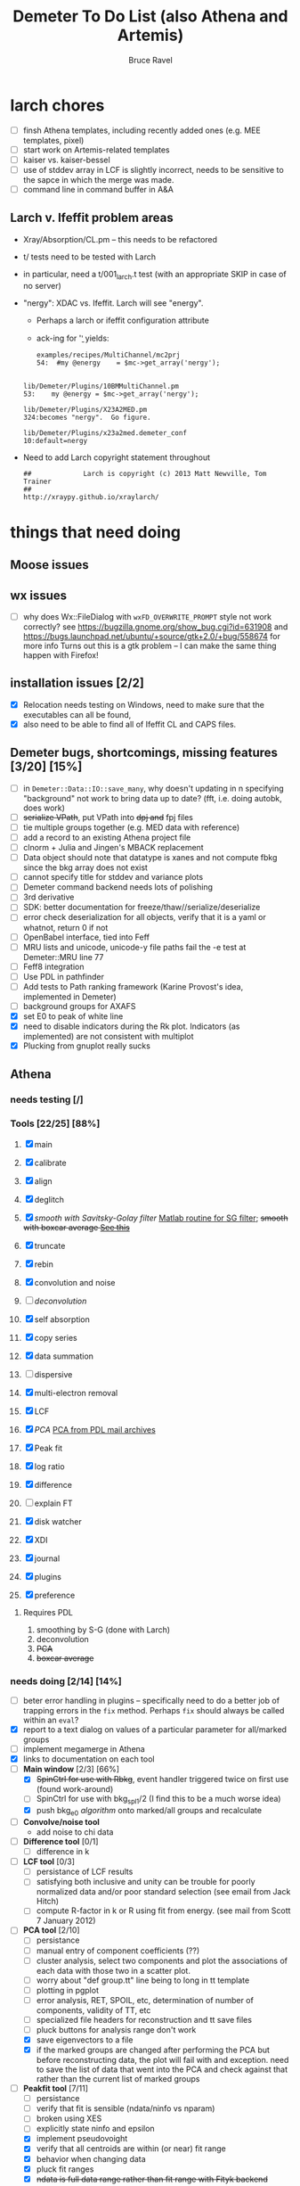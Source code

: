 #+TITLE: Demeter To Do List (also Athena and Artemis)
#+AUTHOR: Bruce Ravel
#+EMAIL: bravel AT bnl DOT gov

* larch chores

+ [ ] finsh Athena templates, including recently added ones (e.g. MEE templates, pixel)
+ [ ] start work on Artemis-related templates
+ [ ] kaiser vs. kaiser-bessel
+ [ ] use of stddev array in LCF is slightly incorrect, needs to be sensitive to the sapce in which the merge was made.
+ [ ] command line in command buffer in A&A

** Larch v. Ifeffit problem areas

   + Xray/Absorption/CL.pm -- this needs to be refactored
   + t/ tests need to be tested with Larch
   + in particular, need a t/001_larch.t test (with an appropriate SKIP in case of no server)
   + "nergy": XDAC vs. Ifeffit.  Larch will see "energy".
      * Perhaps a larch or ifeffit configuration attribute
      * ack-ing for '\bnergy\b' yields:
        : examples/recipes/MultiChannel/mc2prj
        : 54:  #my @energy    = $mc->get_array('nergy');
	:
        : lib/Demeter/Plugins/10BMMultiChannel.pm
	: 53:    my @energy = $mc->get_array('nergy');
	:
	: lib/Demeter/Plugins/X23A2MED.pm
	: 324:becomes "nergy".  Go figure.
	:
	: lib/Demeter/Plugins/x23a2med.demeter_conf
	: 10:default=nergy
   + Need to add Larch copyright statement throughout
        : ##             Larch is copyright (c) 2013 Matt Newville, Tom Trainer
        : ##                                 http://xraypy.github.io/xraylarch/


* things that need doing
  
** Moose issues

** wx issues
  - [ ] why does Wx::FileDialog with ~wxFD_OVERWRITE_PROMPT~ style not work correctly?
        see https://bugzilla.gnome.org/show_bug.cgi?id=631908 and 
        https://bugs.launchpad.net/ubuntu/+source/gtk+2.0/+bug/558674 for more info
        Turns out this is a gtk problem -- I can make the same thing happen with Firefox!

** installation issues [2/2]
  - [X] Relocation needs testing on Windows, need to make sure that
        the executables can all be found,
  - [X] also need to be able to find all of Ifeffit CL and CAPS files.

** Demeter bugs, shortcomings, missing features  [3/20] [15%]
  - [ ] in =Demeter::Data::IO::save_many=, why doesn't updating in n specifying "background" not work to bring data up to date?  (fft, i.e. doing autobk, does work)
  - [ ] +serialize VPath+, put VPath into +dpj and+ fpj files
  - [ ] tie multiple groups together (e.g. MED data with reference)
  - [ ] add a record to an existing Athena project file
  - [ ] clnorm + Julia and Jingen's MBACK replacement
  - [ ] Data object should note that datatype is xanes and not compute fbkg since the bkg array does not exist
  - [ ] cannot specify title for stddev and variance plots
  - [ ] Demeter command backend needs lots of polishing
  - [ ] 3rd derivative
  - [ ] SDK: better documentation for freeze/thaw//serialize/deserialize
  - [ ] error check deserialization for all objects, verify that it is a yaml or whatnot, return 0 if not
  - [ ] OpenBabel interface, tied into Feff
  - [ ] MRU lists and unicode, unicode-y file paths fail the -e test at Demeter::MRU line 77
  - [ ] Feff8 integration
  - [ ] Use PDL in pathfinder
  - [ ] Add tests to Path ranking framework (Karine Provost's idea, implemented in Demeter)
  - [ ] background groups for AXAFS
  - [X] set E0 to peak of white line
  - [X] need to disable indicators during the Rk plot.  Indicators (as implemented) are not consistent with multiplot
  - [X] Plucking from gnuplot really sucks



** Athena

*** needs testing [/]

*** Tools [22/25] [88%]
   1. [X] main
   2. [X] calibrate
   3. [X] align
   4. [X] deglitch
   5. [X] /smooth with Savitsky-Golay filter/ [[file:notes/sgolay.m][Matlab routine for SG filter]]; +smooth with boxcar average [[http://comments.gmane.org/gmane.comp.lang.perl.pdl.general/6333][See this]]+
   6. [X] truncate
   7. [X] rebin
   8. [X] convolution and noise
   9. [ ] /deconvolution/
   10. [X] self absorption
   11. [X] copy series
   12. [X] data summation

   13. [ ] dispersive
   14. [X] multi-electron removal

   15. [X] LCF
   16. [X] /PCA/ [[http://mailman.jach.hawaii.edu/pipermail/perldl/2006-August/000588.html][PCA from PDL mail archives]]
   17. [X] Peak fit
   18. [X] log ratio
   19. [X] difference

   20. [ ] explain FT
   21. [X] disk watcher
   22. [X] XDI
   23. [X] journal
   24. [X] plugins
   25. [X] preference 

**** Requires PDL
    1. smoothing by S-G (done with Larch)
    2. deconvolution
    3. +PCA+
    4. +boxcar average+

*** needs doing [2/14] [14%]
   - [ ] beter error handling in plugins -- specifically need to do a
         better job of trapping errors in the ~fix~ method.  Perhaps
         ~fix~ should always be called within an ~eval~?
   - [X] report to a text dialog on values of a particular parameter for all/marked groups
   - [ ] implement megamerge in Athena
   - [X] links to documentation on each tool
   - [-] *Main window* [2/3] [66%]
     + [X] +SpinCtrl for use with Rbkg+, event handler triggered twice on first use (found work-around)
     + [ ] SpinCtrl for use with bkg_spl1/2 (I find this to be a much worse idea)
     + [X] push bkg_e0 /algorithm/ onto marked/all groups and recalculate
   - [ ] *Convolve/noise tool*
     + add noise to chi data
   - [ ] *Difference tool* [0/1]
     + [ ] difference in k
   - [ ] *LCF tool* [0/3]
     + [ ] persistance of LCF results
     + [ ] satisfying both inclusive and unity can be trouble for
           poorly normalized data and/or poor standard selection
           (see email from Jack Hitch)
     + [ ] compute R-factor in k or R using fit from energy.  (see
           mail from Scott 7 January 2012)
   - [-] *PCA tool* [2/10]
     + [ ] persistance
     + [ ] manual entry of component coefficients (??)
     + [ ] cluster analysis, select two components and plot the
           associations of each data with those two in a scatter plot.
     + [ ] worry about "def group.tt" line being to long in tt template
     + [ ] plotting in pgplot
     + [ ] error analysis, RET, SPOIL, etc, determination of number
           of components, validity of TT, etc
     + [ ] specialized file headers for reconstruction and tt save files
     + [ ] pluck buttons for analysis range don't work
     + [X] save eigenvectors to a file
     + [X] if the marked groups are changed after performing the PCA
           but before reconstructing data, the plot will fail with
           and exception.  need to save the list of data that went
           into the PCA and check against that rather than the
           current list of marked groups
   - [-] *Peakfit tool* [7/11]
     + [ ] persistance
     + [ ] verify that fit is sensible (ndata/ninfo vs nparam)
     + [ ] broken using XES
     + [ ] explicitly state ninfo and epsilon
     + [X] implement pseudovoight
     + [X] verify that all centroids are within (or near) fit range
     + [X] behavior when changing data
     + [X] pluck fit ranges
     + [X] +ndata is full data range rather than fit range with Fityk backend+ (igoring this)
     + [X] +explicitly set title of plot+ (i can live with this)
     + [X] sequence over marked groups
   - [ ] *Data watcher*
   - [-] *MEE tool* [1/3]
     + [X] arctan removal
     + [ ] other algorithms from the literature
     + [ ] good guesses for parameters
   - [ ] *Plot menu*
     + zoom/unzoom/cursor for pgplot
   - [ ] *metadata tool*

** raw data and plugins
   - Need to expand the filetype system by examining data from *all* the XAS beamlines in the world.  Yes ... all of them.
   - solicit help from the facility representatives

** Windows issues [3/9] [33%]
  - [X] parameter group context menus don't get posted (see
	http://www.nntp.perl.org/group/perl.wxperl.users/2011/03/msg7929.html)
  - [ ] the frickin' Gnuplot error logs seem to remain open and locked
	on Windows when a crash happens
  - [ ] status bar does not get color for wait or error messages
	/this may be unfixable, see/
	http://www.nntp.perl.org/group/perl.wxperl.users/2011/04/msg7943.html
  - [ ] The atoms panel background color is too light.  Which window
	needs its BackgroundColour set to wxNullColour?
  - [ ] clampbox does not get enabled/disabled explicitly, is this
	another aspect of StaticBox that is different on Windows? (see
	link above)
  - [ ] Need to test that paths with (parens|commas|quotes) get
	followed correctly in all situations
  - [ ] Initial initialization of gnuplot and feff executable
        locations in the situation where the package has been moved or
        reinstalled such that and old demeter.ini still exists
  - [X] relocation of Strawberry leaves Ifeffit unable to find phase
	shift and CL tables (use an ENV variable?)
  - [X] The Strawberry+Demeter package does not coexist at all with
        ActivePerl.  Best solution is to generate ppd for Demeter
        armed with all dependencies.  Would need to compile wrapper
        and somehow get gnuplot on the machine. *Solved by explicitly
        calling Strawberry in the .bat files*


** Artemis
*** Artemis bugs and missing features [0/6]  [0%]
   - [ ] Reorganize lists, move individual items up and down, move
	 blocks up and down, Path list, +Plot list+
   - [ ] do SSPaths get serialized and deserialized with the pointers
         to the feff calculation set correctly and no additional
         folders being created in stash (as was the case for FSPath)?
   - [ ] implementing derivative of phase plotting would require
         proper handling of this signal in the bkg, residual, and
         running R-factor plots.  Also probably want to disallow it
         for R123 plots.
   - [ ] better way of moving an empirical standard from Athena to
         Artemis -- should be able to import it directly from the
         athena project file.
   - [ ] Eric says: "if u use the automatic choice of parameters for
         the paths, in combination with a few quick first shell models
         and an imported feff.inp the whole thing runs in trouble. I
         don't really expect name collisions, but it seems to loose
         track between all the feff runs."  /This is a bit unclear.../
   - [ ] Path drag and drop [0/3]
        - [ ] DND of an SSPath does not work correctly
        - [ ] DND of FPath also broken
        - [ ] DND of selection (currently only one at a time)

**** Project [0/4]
   - [ ] VPaths to/from project file
   - [ ] SSPaths not saved/restored properly?
   - [ ] Indicators to/from project file
   - [ ] GDS objects get created with same groupname over and over as
	 they are used in fits in the history

**** Advanced fitting
***** MFC [0/1]
   - [ ] Balance interstitial energies for MFC fits
***** MDS & Fit Sequence [0/3]
   - [ ] Import mutiple data sets from an Athena project file
   - [ ] feffit.inp import: needs testing; MDS that is not merely MKW
   - [ ] Clone data sets such that the path list gets replicated efficiently (i.e. for MDS fits)


*** Histograms [12/14] [85%]
   - [X] Triangle object
     - yields a DS path and a TS path
     - by R and theta
     - +by a trio of Cartesian coordinates+
   - [ ] triangle histogram
   - [-] *Error checking* in Artemis, e.g. check that there is at least one bin in the supplied range(s)
	 - [X] SS
	 - [ ] ncl
	 - [ ] thru

** Hephaestus
  More standards!!

** Other object types [0/3]
  - [ ] Structural Units
      + Extension of VPath.  
      + Store GDS, feff, and path objects in a zip file.
      + On import, mark GDS parameters as merge if in conflict
  - [ ] MSPaths
      + Much like SSPath, make an arbitrary n-legged path
  - [ ] Nearly collinear paths
      + Define a three body configuration, generate its 4-legged path and a sequence of three-legged paths along with a mixing parameter.
      + It will take a single set of path parameters that are pushed onto the generated Path objects, except for the amplitude, which will be computed from the mixing parameter.
      + This is a single object for the user to interact with which expands into 2 or 3 3-legged paths and a single 4-legged path
      
      
* Atoms and Feff

** CIF [0/3] [0%]
  - [ ] CIF issue: CIF file with "_eof" token at end of file, as in [[file:notes/H16PW12O46.cif][this cif file]]
  - [ ] Handle CIF import problems more gracefully (See Shelly's other email from 17 June 2011)
  - [ ] CIF errors are not handled gracefully (e.g. multiple occupancy)

** Atoms [3/8] [37%]
  - [ ] 2 sites at the same position with occupancies <1.  see file above for an example
  - [ ] George Sterbinsky's recent mailing list post that turned out to be about 
	atoms' sphere and rhomboid in a non-orthogonal group
  - [ ] very confusing error message when core is not a tag
  - [ ] Why does Amam in lepidocrocite get changed to Cmcm ?
  - [ ] Setting of Ba2Co9O14 (Chanapa Kongmark), also some problem with ZnFe2O4
  - [X] Shell tags in the feff.inp ATOMS list
  - [X] Rhombic groups seem not be handled properly.  This example fails to generate a subshell of 3 atoms at ~1.9A
         : title name:     Fe2O3  hematite
         : space  R -3 c
         : a    = 5.0380	b    = 5.0380	c    = 13.7720
         : rmax = 6.00	core = Fe1
         : atom
         :   Fe     0.00000   0.00000   0.35530  Fe1
         :   O      0.30590   0.00000   0.25000  O1
  - [X] This input data fails
         : title formula:  LaCoO3
         : title refer1:  PRB V. 66 P. 094408 (2002)
         : title notes:   T = 300 K
         : space  r -3 c
         : a = 5.44864       c = 13.1035
         : rmax = 6.00       core = Co1
         : atom
         :   Co     0.00000   0.00000   0.00000  Co1
         :   La     0.00000   0.00000   0.25000  La1
         :   O      0.55032   0.00000   0.25000  O1


** Feff

*** Feff8 is unsupported except as an Atoms output type

https://github.com/xraypy/feff85exafs

*** Polarization and ellipticity

*** Five and six legged paths
 1. [[file:examples/h12213.cif][This CIF file]] is an example of a structure that has five and six
    legged nearly collinear scattering paths at around 4 Angstroms.  It
    has metal atoms bridged by cyanide (CN), like Prussian Blue (see for
    instance [[http://dx.DOI.org/10.1021/ic50177a008]])

 2. Another example: 1-4 dibromo benzene has Br scatterers across a
    benzene ring which can be seen at about 6 Angstroms, along with
    3s, 4s, 5s, and 6s:
        :        C-C
        :       /   \
        : Br - C     C - Br
        :       \   /
        :        C-C

 3. Metals out to 8 Angstroms require 5s and 6s



* Ifeffit

In file ~src/lib/iff_show.f~, change line 431 from 

:     character*(*) s, t , messg*256

to

:     character*(*) s, t , messg*1024

+Also need to specify locations of CL data and phase shift tables via an ENV variable+

* Weird stuff I'd prefer not to implement unless demanded
 1. xfit output (only used by women who glow and men who plunder)
 2. csv and text report (excel *is* implemented)
 3. point finder (this was Shelly's request)
 4. session defaults (did anyone but me actually use these?)
 5. set to standard (i.e. the one that is marked) -- confusing and
    little used
 6. tie relative energy value to changes in E0 (this was something
    Jeremy requested originally)
 7. +set e0 by algorithm for all and marked -- also confusing and little used+ (implemented)
 8. +plot margin lines for deglitching, deglitch many points (this was something that was most useful for a timing problem at 10ID that no longer exists)+
    (implemented)
 9. preprocessing truncation and deglitching (truncation might be
    worth implementing)

